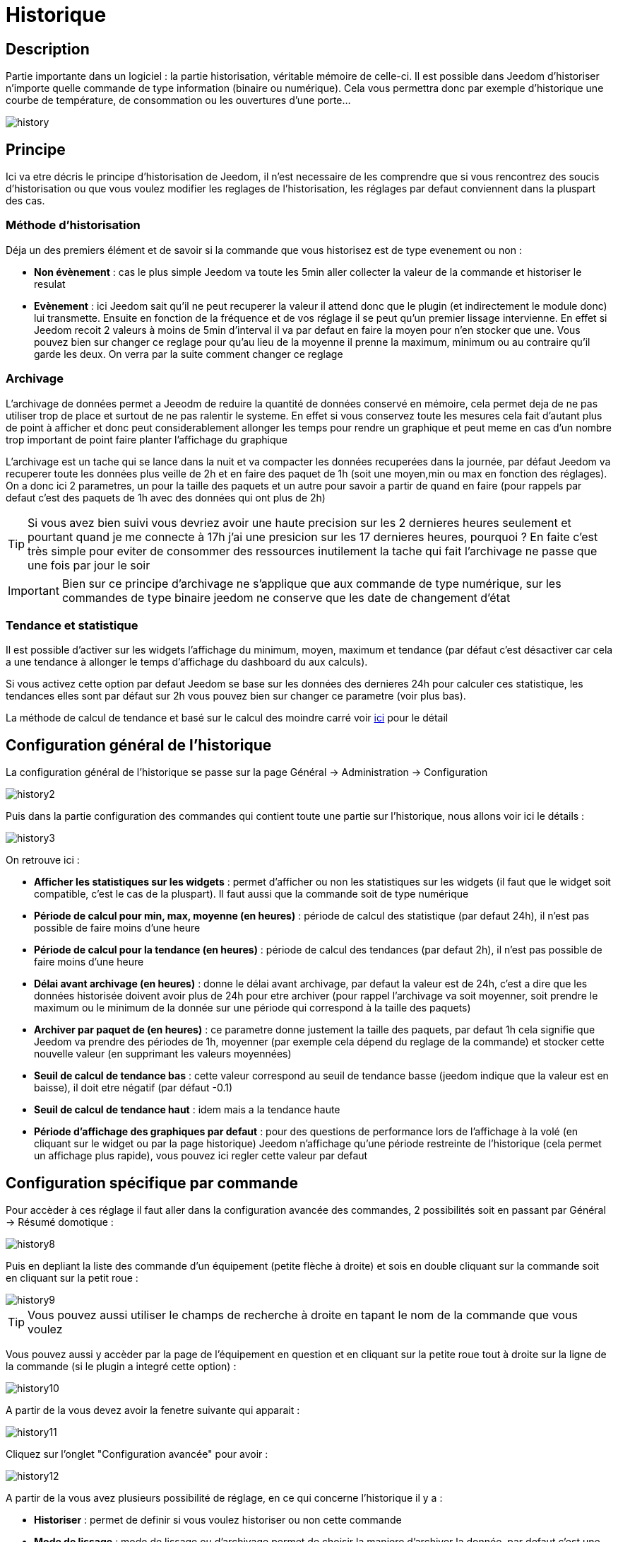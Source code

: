 :icons: font

= Historique

== Description

Partie importante dans un logiciel : la partie historisation, véritable mémoire de celle-ci. Il est possible dans Jeedom d’historiser n’importe quelle commande de type information (binaire ou numérique). Cela vous permettra donc par exemple d'historique une courbe de température, de consommation ou les ouvertures d'une porte...

image::../images/history.JPG[]

== Principe

Ici va etre décris le principe d'historisation de Jeedom, il n'est necessaire de les comprendre que si vous rencontrez des soucis d'historisation ou que vous voulez modifier les reglages de l'historisation, les réglages par defaut conviennent dans la pluspart des cas.

=== Méthode d'historisation

Déja un des premiers élément et de savoir si la commande que vous historisez est de type evenement ou non : 

* *Non évènement* : cas le plus simple Jeedom va toute les 5min aller collecter la valeur de la commande et historiser le resulat
* *Evènement* : ici Jeedom sait qu'il ne peut recuperer la valeur il attend donc que le plugin (et indirectement le module donc) lui transmette. Ensuite en fonction de la fréquence et de vos réglage il se peut qu'un premier lissage intervienne. En effet si Jeedom recoit 2 valeurs à moins de 5min d'interval il va par defaut en faire la moyen pour n'en stocker que une. Vous pouvez bien sur changer ce reglage pour qu'au lieu de la moyenne il prenne la maximum, minimum ou au contraire qu'il garde les deux. On verra par la suite comment changer ce reglage

=== Archivage

L'archivage de données permet a Jeeodm de reduire la quantité de données conservé en mémoire, cela permet deja de ne pas utiliser trop de place et surtout de ne pas ralentir le systeme. En effet si vous conservez toute les mesures cela fait d'autant plus de point à afficher et donc peut considerablement allonger les temps pour rendre un graphique et peut meme en cas d'un nombre trop important de point faire planter l'affichage du graphique

L'archivage est un tache qui se lance dans la nuit et va compacter les données recuperées dans la journée, par défaut Jeedom va recuperer toute les données plus veille de 2h et en faire des paquet de 1h (soit une moyen,min ou max en fonction des réglages). On a donc ici 2 parametres, un pour la taille des paquets et un autre pour savoir a partir de quand en faire (pour rappels par defaut c'est des paquets de 1h avec des données qui ont plus de 2h)

[TIP]
Si vous avez bien suivi vous devriez avoir une haute precision sur les 2 dernieres heures seulement et pourtant quand je me connecte à 17h j'ai une presicion sur les 17 dernieres heures, pourquoi ? En faite c'est très simple pour eviter de consommer des ressources inutilement la tache qui fait l'archivage ne passe que une fois par jour le soir

[IMPORTANT]
Bien sur ce principe d'archivage ne s'applique que aux commande de type numérique, sur les commandes de type binaire jeedom ne conserve que les date de changement d'état

=== Tendance et statistique

Il est possible d'activer sur les widgets l'affichage du minimum, moyen, maximum et tendance (par défaut c'est désactiver car cela a une tendance à allonger le temps d'affichage du dashboard du aux calculs). 

Si vous activez cette option par defaut Jeedom se base sur les données des dernieres 24h pour calculer ces statistique, les tendances elles sont par défaut sur 2h vous pouvez bien sur changer ce parametre (voir plus bas).

La méthode de calcul de tendance et basé sur le calcul des moindre carré voir https://fr.wikipedia.org/wiki/M%C3%A9thode_des_moindres_carr%C3%A9s[ici] pour le détail

== Configuration général de l'historique

La configuration général de l'historique se passe sur la page Général -> Administration -> Configuration 

image::../images/history2.JPG[]

Puis dans la partie configuration des commandes qui contient toute une partie sur l'historique, nous allons voir ici le détails : 

image::../images/history3.JPG[]

On retrouve ici : 

* *Afficher les statistiques sur les widgets* : permet d'afficher ou non les statistiques sur les widgets (il faut que le widget soit compatible, c'est le cas de la pluspart). Il faut aussi que la commande soit de type numérique
* *Période de calcul pour min, max, moyenne (en heures)* : période de calcul des statistique (par defaut 24h), il n'est pas possible de faire moins d'une heure
* *Période de calcul pour la tendance (en heures)* : période de calcul des tendances (par defaut 2h), il n'est pas possible de faire moins d'une heure
* *Délai avant archivage (en heures)* : donne le délai avant archivage, par defaut la valeur est de 24h, c'est a dire que les données historisée doivent avoir plus de 24h pour etre archiver (pour rappel l'archivage va soit moyenner, soit prendre le maximum ou le minimum de la donnée sur une période qui correspond à la taille des paquets)
* *Archiver par paquet de (en heures)* : ce parametre donne justement la taille des paquets, par defaut 1h cela signifie que Jeedom va prendre des périodes de 1h, moyenner (par exemple cela dépend du reglage de la commande) et stocker cette nouvelle valeur (en supprimant les valeurs moyennées)
* *Seuil de calcul de tendance bas* : cette valeur correspond au seuil de tendance basse (jeedom indique que la valeur est en baisse), il doit etre négatif (par défaut -0.1)
* *Seuil de calcul de tendance haut* : idem mais a la tendance haute
* *Période d'affichage des graphiques par defaut* : pour des questions de performance lors de l'affichage à la volé (en cliquant sur le widget ou par la page historique) Jeedom n'affichage qu'une période restreinte de l'historique (cela permet un affichage plus rapide), vous pouvez ici regler cette valeur par defaut

== Configuration spécifique par commande

Pour accèder à ces réglage il faut aller dans la configuration avancée des commandes, 2 possibilités soit en passant par Général -> Résumé domotique : 

image::../images/history8.JPG[]

Puis en depliant la liste des commande d'un équipement (petite flèche à droite) et sois en double cliquant sur la commande soit en cliquant sur la petit roue : 

image::../images/history9.JPG[]

[TIP]
Vous pouvez aussi utiliser le champs de recherche à droite en tapant le nom de la commande que vous voulez

Vous pouvez aussi y accèder par la page de l'équipement en question et en cliquant sur la petite roue tout à droite sur la ligne de la commande (si le plugin a integré cette option) : 

image::../images/history10.JPG[]

A partir de la vous devez avoir la fenetre suivante qui apparait : 

image::../images/history11.JPG[]

Cliquez sur l'onglet "Configuration avancée" pour avoir : 

image::../images/history12.JPG[]

A partir de la vous avez plusieurs possibilité de réglage, en ce qui concerne l'historique il y a : 

* *Historiser* : permet de definir si vous voulez historiser ou non cette commande
* *Mode de lissage* : mode de lissage ou d'archivage permet de choisir la maniere d'archiver la donnée, par defaut c'est une moyen vous pouvez choisir aussi de prendre le maximumn le minimun au aucun. Aucun permet de dire à Jeedom qu'il ne doit pas avoir d'archivage sur cette commande (aussi bien sur la premiere période des 5 min qu'avec la tache d'archivage). Cette option est dangereuse car Jeedom conserve tout il va donc avoir beaucoup plus de données conservées
* *Purger l'historique si plus vieux de* : cette option permet de dire a Jeedom de supprimer toute les données plus veille qu'une certaine période. Peut etre pratique pour ne pas conservé de données si ca n'est pas nécessaire et donc limité la quantité d'informations enregistré par Jeedom

== Affichage d'un graphique

Il existe plusieurs moyens d’accéder à l’historique :

* en mettant une zone graphe dans une vue (voir plus bas),
* en cliquant sur la commande voulue dans un widget,
* ou en allant dans la page historique qui permet de superposer différentes courbes et de combiner les styles (aire, courbe, barre).

Si vous affichez un graphique par la page historique ou en cliquant sur le widget vous avez accès à plusieurs option d'affichage : 

image::../images/history4.JPG[]

On retrouve en haut à droite la période d'affichage (ici sur la derniere semaine car par defaut je veux que ca soit seulement une semaine, voir 2 paragraphes au dessus), ensuite vienne les parametres de la courbe (ces parametres sont gardé d'un affichage a l'autre vous n'avez donc qu'a les configurer une seulement fois)

* *Escalier* : permet d'afficher la courbe sous la forme d'un escalier au d'un affichage continue
* *Variation* : affichage la difference de valeur par rapport au point precedent
* *Ligne* : affichage le graphique sous forme de ligne
* *Aire*  : affichage le graphique sous forme d'une aire 
* *Colonne** : affiche le graphique sous forme de barre

Voila quelques exemples : 

image::../images/history5.JPG[]

image::../images/history6.JPG[]

image::../images/history7.JPG[]

Sur ce dernier on voit bien qu'il y a une plus grande précision sur les dernieres données (principe de l'archivage)

== Graphique sur les vues et les designs

Vous pouvez aussi afficher les graphiques sur les vues (on verra ici les options de configuration et non comment faire, pour cela il faut se rendre sur la documention des vues ou des designs en fonction). Voici les options : 

image::../images/history13.JPG[]

Une fois une donnée activé vous pouvez choisir : 

* *Couleur* : la couleur de la courbe
* *Type* : le type de graph (aire, ligne ou colonne)
* *Echelle* : vu que vous pouvez mettre plusieurs courbe (donnée) sur le meme graphe il est possible de distingué les echelles (droite ou gauche)
* *Escalier* : permet d'afficher la courbe sous la forme d'un escalier au d'un affichage continue
* *Empiler* : permet d'empiler les valeurs des courbes (voir en dessous pour le résultat)
* *Variation* : affichage la difference de valeur par rapport au point precedent

Voila un exemple de courbes empilées :

image::../images/history14.JPG[]

== Option sur la page d'historique

La page d'historique donne accès quelques options en plus : 

image::../images/history15.JPG[]

[TIP]
Il suffit de cliquer sur le nom de l'objet pour le deplier et voir apparaitrent les commandes historisé qui peuvent etre graphées le composant

[TIP]
La couleur d'arriere plan des objets de cette liste peuvent etre modifiées a partir de la configuration de l'objet

Devant chaque données pouvant etre grapher vous retrouvez 2 icones : 

* *Poubelle* : permet de supprimer les données enregistrée, lors du clique dessus jeedom va vous demander si il faut supprimer les données avant une certaine date ou toute les données
* *Flèche* : permet d'avoir un export CSV des données historisées

== Suppression de valeur incoherente

Il se peut que desfois sur les graphiques vous ayez des valeurs incoherente (très elévées) par exemple, cela est souvent du à un soucis d'interpretation de la valeur, dans un premier temps vous pouvez en cliquant sur le point en question sur le graph le supprimer ou changer sa valeur, dans un seconde temps vous pouvez aussi regler le min/max possible pour cette commande pour eviter que cela ne se reproduise